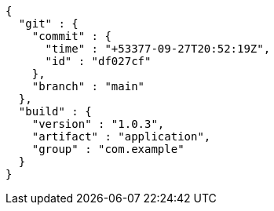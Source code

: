 [source,options="nowrap"]
----
{
  "git" : {
    "commit" : {
      "time" : "+53377-09-27T20:52:19Z",
      "id" : "df027cf"
    },
    "branch" : "main"
  },
  "build" : {
    "version" : "1.0.3",
    "artifact" : "application",
    "group" : "com.example"
  }
}
----